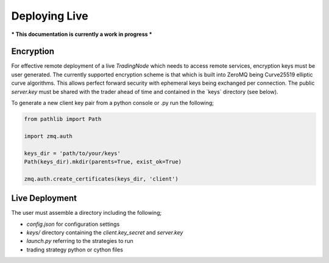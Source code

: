 Deploying Live
==============

*** This documentation is currently a work in progress ***

Encryption
----------

For effective remote deployment of a live `TradingNode` which needs to access remote services,
encryption keys must be user generated. The currently supported encryption scheme is that which is built
into ZeroMQ being Curve25519 elliptic curve algorithms. This allows perfect forward security with
ephemeral keys being exchanged per connection. The public `server.key` must be shared with the trader
ahead of time and contained in the `keys\` directory (see below).

To generate a new client key pair from a python console or .py run the following;

.. code-block::

    from pathlib import Path

    import zmq.auth

    keys_dir = 'path/to/your/keys'
    Path(keys_dir).mkdir(parents=True, exist_ok=True)

    zmq.auth.create_certificates(keys_dir, 'client')

Live Deployment
---------------

The user must assemble a directory including the following;

- `config.json` for configuration settings
- `keys/` directory containing the `client.key_secret` and `server.key`
- `launch.py` referring to the strategies to run
- trading strategy python or cython files
